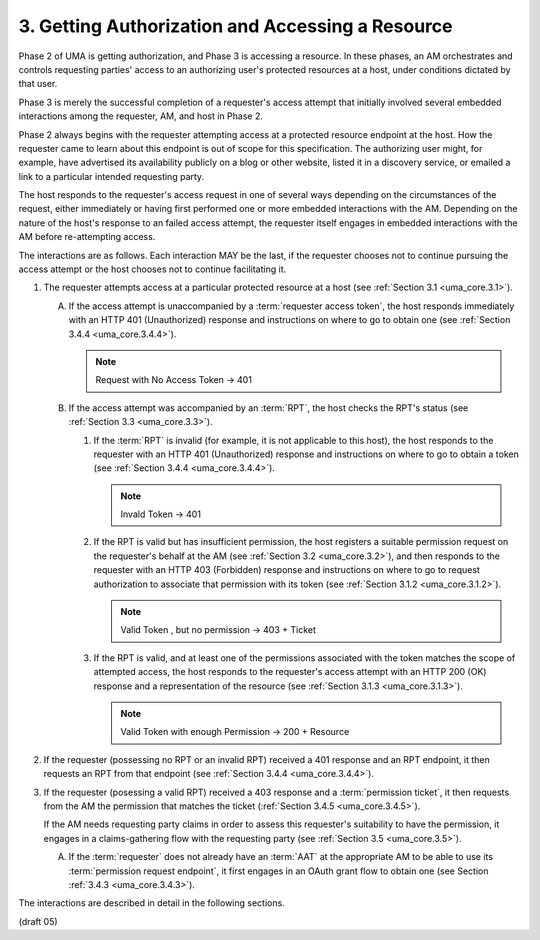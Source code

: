3. Getting Authorization and Accessing a Resource
========================================================================


Phase 2 of UMA is getting authorization, 
and Phase 3 is accessing a resource.  
In these phases, 
an AM orchestrates and controls requesting parties' access 
to an authorizing user's protected resources at a host, 
under conditions dictated by that user.

Phase 3 is merely the successful completion of a requester's access attempt 
that initially involved several embedded interactions among the requester, 
AM, and host in Phase 2.  

Phase 2 always begins with the requester attempting access 
at a protected resource endpoint at the host.  
How the requester came to learn about this endpoint is out of scope for this specification.  
The authorizing user might, for example, have advertised its availability publicly 
on a blog or other website, listed it in a discovery service, 
or emailed a link to a particular intended requesting party.

The host responds to the requester's access request in one of several ways 
depending on the circumstances of the request, 
either immediately or having first performed one or more embedded interactions with the AM.  
Depending on the nature of the host's response to an failed access attempt, 
the requester itself engages in embedded interactions 
with the AM before re-attempting access.

The interactions are as follows.  
Each interaction MAY be the last,
if the requester chooses not to continue pursuing the access attempt
or the host chooses not to continue facilitating it.

1.  The requester attempts access at a particular protected resource
    at a host (see :ref:`Section 3.1 <uma_core.3.1>`).

    A.  If the access attempt is unaccompanied 
        by a :term:`requester access token`, 
        the host responds immediately with an HTTP 401 (Unauthorized) response 
        and instructions on where to go to obtain one (see :ref:`Section 3.4.4 <uma_core.3.4.4>`).

        .. note::
            Request with No Access Token -> 401
         
    B.  If the access attempt was accompanied by an :term:`RPT`, 
        the host checks the RPT's status (see :ref:`Section 3.3 <uma_core.3.3>`).

        1.  If the :term:`RPT` is invalid 
            (for example, it is not applicable to this host), 
            the host responds to the requester with an
            HTTP 401 (Unauthorized) response and instructions on
            where to go to obtain a token (see :ref:`Section 3.4.4 <uma_core.3.4.4>`).

            .. note::
                Invald Token -> 401

        2.  If the RPT is valid but has insufficient permission, 
            the host registers a suitable permission request on the requester's behalf 
            at the AM (see :ref:`Section 3.2 <uma_core.3.2>`), 
            and then responds to the requester with an HTTP 403 (Forbidden) response 
            and instructions on where to go to request authorization 
            to associate that permission with its token
            (see :ref:`Section 3.1.2 <uma_core.3.1.2>`).

            .. note::
                Valid Token , but no permission -> 403 + Ticket

        3.  If the RPT is valid, and at least one of the permissions
            associated with the token matches the scope of attempted
            access, the host responds to the requester's access
            attempt with an HTTP 200 (OK) response and a
            representation of the resource (see :ref:`Section 3.1.3 <uma_core.3.1.3>`).

            .. note::
                Valid Token with enough Permission -> 200 + Resource

2.  If the requester (possessing no RPT or an invalid RPT) received a
    401 response and an RPT endpoint, it then requests an RPT from
    that endpoint (see :ref:`Section 3.4.4 <uma_core.3.4.4>`).

3.  If the requester (posessing a valid RPT) received a 403 response
    and a :term:`permission ticket`, 
    it then requests from the AM the permission that matches the ticket (:ref:`Section 3.4.5 <uma_core.3.4.5>`).  

    If the AM needs requesting party claims 
    in order to assess this requester's suitability to have the permission, 
    it engages in a claims-gathering flow with the requesting party (see :ref:`Section 3.5 <uma_core.3.5>`).

    A.  If the :term:`requester` does not already have an :term:`AAT` 
        at the appropriate AM to be able to use its :term:`permission request endpoint`, 
        it first engages in an OAuth grant flow to obtain one (see Section :ref:`3.4.3 <uma_core.3.4.3>`).

The interactions are described in detail in the following sections.

(draft 05)
